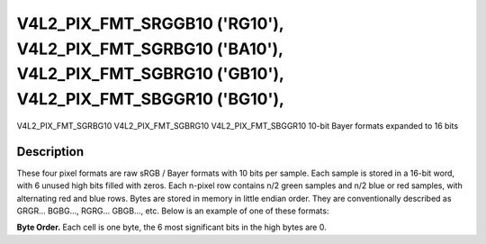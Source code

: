 .. _V4L2-PIX-FMT-SRGGB10:
.. _v4l2-pix-fmt-sbggr10:
.. _v4l2-pix-fmt-sgbrg10:
.. _v4l2-pix-fmt-sgrbg10:

***************************************************************************************************************************
V4L2_PIX_FMT_SRGGB10 ('RG10'), V4L2_PIX_FMT_SGRBG10 ('BA10'), V4L2_PIX_FMT_SGBRG10 ('GB10'), V4L2_PIX_FMT_SBGGR10 ('BG10'),
***************************************************************************************************************************


V4L2_PIX_FMT_SGRBG10
V4L2_PIX_FMT_SGBRG10
V4L2_PIX_FMT_SBGGR10
10-bit Bayer formats expanded to 16 bits


Description
===========

These four pixel formats are raw sRGB / Bayer formats with 10 bits per
sample. Each sample is stored in a 16-bit word, with 6 unused
high bits filled with zeros. Each n-pixel row contains n/2 green samples and
n/2 blue or red samples, with alternating red and blue rows. Bytes are
stored in memory in little endian order. They are conventionally described
as GRGR... BGBG..., RGRG... GBGB..., etc. Below is an example of one of
these formats:

**Byte Order.**
Each cell is one byte, the 6 most significant bits in the high bytes
are 0.




.. flat-table::
    :header-rows:  0
    :stub-columns: 0

    * - start + 0:
      - B\ :sub:`00low`
      - B\ :sub:`00high`
      - G\ :sub:`01low`
      - G\ :sub:`01high`
      - B\ :sub:`02low`
      - B\ :sub:`02high`
      - G\ :sub:`03low`
      - G\ :sub:`03high`
    * - start + 8:
      - G\ :sub:`10low`
      - G\ :sub:`10high`
      - R\ :sub:`11low`
      - R\ :sub:`11high`
      - G\ :sub:`12low`
      - G\ :sub:`12high`
      - R\ :sub:`13low`
      - R\ :sub:`13high`
    * - start + 16:
      - B\ :sub:`20low`
      - B\ :sub:`20high`
      - G\ :sub:`21low`
      - G\ :sub:`21high`
      - B\ :sub:`22low`
      - B\ :sub:`22high`
      - G\ :sub:`23low`
      - G\ :sub:`23high`
    * - start + 24:
      - G\ :sub:`30low`
      - G\ :sub:`30high`
      - R\ :sub:`31low`
      - R\ :sub:`31high`
      - G\ :sub:`32low`
      - G\ :sub:`32high`
      - R\ :sub:`33low`
      - R\ :sub:`33high`
